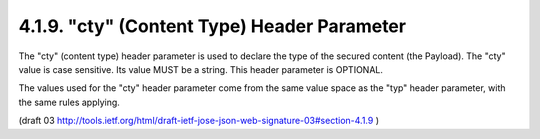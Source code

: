4.1.9. "cty" (Content Type) Header Parameter
^^^^^^^^^^^^^^^^^^^^^^^^^^^^^^^^^^^^^^^^^^^^^^^^^^^^

The "cty" (content type) header parameter 
is used to declare the type of the secured content (the Payload).  
The "cty" value is case sensitive.  
Its value MUST be a string.  
This header parameter is OPTIONAL.

The values used for the "cty" header parameter 
come from the same value space as the "typ" header parameter, 
with the same rules applying.

(draft 03 http://tools.ietf.org/html/draft-ietf-jose-json-web-signature-03#section-4.1.9 )
